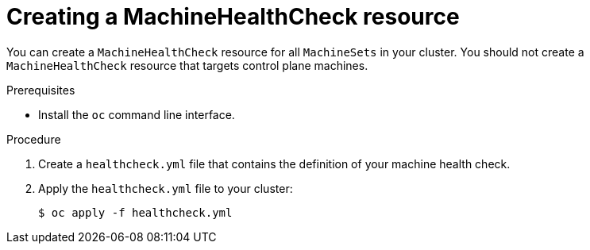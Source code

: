 // Module included in the following assemblies:
//
// * machine_management/deploying-machine-health-checks.adoc
// * post_installation_configuration/node-tasks.adoc

[id="machine-health-checks-creating_{context}"]
= Creating a MachineHealthCheck resource

[role="_abstract"]
You can create a `MachineHealthCheck` resource for all `MachineSets` in your cluster.
You should not create a `MachineHealthCheck` resource that targets control plane machines.

.Prerequisites

* Install the `oc` command line interface.

.Procedure

. Create a `healthcheck.yml` file that contains the definition of your machine health check.

. Apply the `healthcheck.yml` file to your cluster:
+
[source,terminal]
----
$ oc apply -f healthcheck.yml
----
